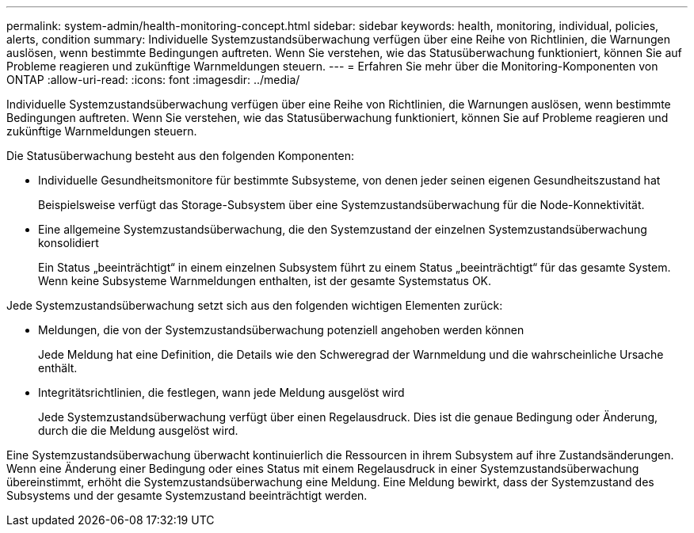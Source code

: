 ---
permalink: system-admin/health-monitoring-concept.html 
sidebar: sidebar 
keywords: health, monitoring, individual, policies, alerts, condition 
summary: Individuelle Systemzustandsüberwachung verfügen über eine Reihe von Richtlinien, die Warnungen auslösen, wenn bestimmte Bedingungen auftreten. Wenn Sie verstehen, wie das Statusüberwachung funktioniert, können Sie auf Probleme reagieren und zukünftige Warnmeldungen steuern. 
---
= Erfahren Sie mehr über die Monitoring-Komponenten von ONTAP
:allow-uri-read: 
:icons: font
:imagesdir: ../media/


[role="lead"]
Individuelle Systemzustandsüberwachung verfügen über eine Reihe von Richtlinien, die Warnungen auslösen, wenn bestimmte Bedingungen auftreten. Wenn Sie verstehen, wie das Statusüberwachung funktioniert, können Sie auf Probleme reagieren und zukünftige Warnmeldungen steuern.

Die Statusüberwachung besteht aus den folgenden Komponenten:

* Individuelle Gesundheitsmonitore für bestimmte Subsysteme, von denen jeder seinen eigenen Gesundheitszustand hat
+
Beispielsweise verfügt das Storage-Subsystem über eine Systemzustandsüberwachung für die Node-Konnektivität.

* Eine allgemeine Systemzustandsüberwachung, die den Systemzustand der einzelnen Systemzustandsüberwachung konsolidiert
+
Ein Status „beeinträchtigt“ in einem einzelnen Subsystem führt zu einem Status „beeinträchtigt“ für das gesamte System. Wenn keine Subsysteme Warnmeldungen enthalten, ist der gesamte Systemstatus OK.



Jede Systemzustandsüberwachung setzt sich aus den folgenden wichtigen Elementen zurück:

* Meldungen, die von der Systemzustandsüberwachung potenziell angehoben werden können
+
Jede Meldung hat eine Definition, die Details wie den Schweregrad der Warnmeldung und die wahrscheinliche Ursache enthält.

* Integritätsrichtlinien, die festlegen, wann jede Meldung ausgelöst wird
+
Jede Systemzustandsüberwachung verfügt über einen Regelausdruck. Dies ist die genaue Bedingung oder Änderung, durch die die Meldung ausgelöst wird.



Eine Systemzustandsüberwachung überwacht kontinuierlich die Ressourcen in ihrem Subsystem auf ihre Zustandsänderungen. Wenn eine Änderung einer Bedingung oder eines Status mit einem Regelausdruck in einer Systemzustandsüberwachung übereinstimmt, erhöht die Systemzustandsüberwachung eine Meldung. Eine Meldung bewirkt, dass der Systemzustand des Subsystems und der gesamte Systemzustand beeinträchtigt werden.
